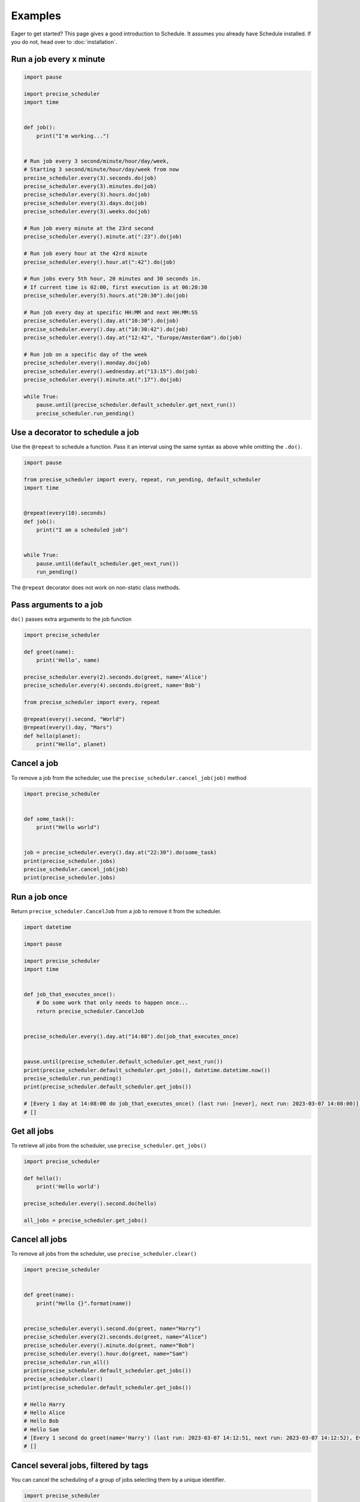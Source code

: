 Examples
========

Eager to get started? This page gives a good introduction to Schedule.
It assumes you already have Schedule installed. If you do not, head over to :doc:`installation`.

Run a job every x minute
~~~~~~~~~~~~~~~~~~~~~~~~

.. code-block:: python

        import pause

        import precise_scheduler
        import time


        def job():
            print("I'm working...")


        # Run job every 3 second/minute/hour/day/week,
        # Starting 3 second/minute/hour/day/week from now
        precise_scheduler.every(3).seconds.do(job)
        precise_scheduler.every(3).minutes.do(job)
        precise_scheduler.every(3).hours.do(job)
        precise_scheduler.every(3).days.do(job)
        precise_scheduler.every(3).weeks.do(job)

        # Run job every minute at the 23rd second
        precise_scheduler.every().minute.at(":23").do(job)

        # Run job every hour at the 42rd minute
        precise_scheduler.every().hour.at(":42").do(job)

        # Run jobs every 5th hour, 20 minutes and 30 seconds in.
        # If current time is 02:00, first execution is at 06:20:30
        precise_scheduler.every(5).hours.at("20:30").do(job)

        # Run job every day at specific HH:MM and next HH:MM:SS
        precise_scheduler.every().day.at("10:30").do(job)
        precise_scheduler.every().day.at("10:30:42").do(job)
        precise_scheduler.every().day.at("12:42", "Europe/Amsterdam").do(job)

        # Run job on a specific day of the week
        precise_scheduler.every().monday.do(job)
        precise_scheduler.every().wednesday.at("13:15").do(job)
        precise_scheduler.every().minute.at(":17").do(job)

        while True:
            pause.until(precise_scheduler.default_scheduler.get_next_run())
            precise_scheduler.run_pending()

Use a decorator to schedule a job
~~~~~~~~~~~~~~~~~~~~~~~~~~~~~~~~~

Use the ``@repeat`` to schedule a function.
Pass it an interval using the same syntax as above while omitting the ``.do()``.

.. code-block:: python

        import pause

        from precise_scheduler import every, repeat, run_pending, default_scheduler
        import time


        @repeat(every(10).seconds)
        def job():
            print("I am a scheduled job")


        while True:
            pause.until(default_scheduler.get_next_run())
            run_pending()

The ``@repeat`` decorator does not work on non-static class methods.

Pass arguments to a job
~~~~~~~~~~~~~~~~~~~~~~~

``do()`` passes extra arguments to the job function

.. code-block:: python

    import precise_scheduler

    def greet(name):
        print('Hello', name)

    precise_scheduler.every(2).seconds.do(greet, name='Alice')
    precise_scheduler.every(4).seconds.do(greet, name='Bob')

    from precise_scheduler import every, repeat

    @repeat(every().second, "World")
    @repeat(every().day, "Mars")
    def hello(planet):
        print("Hello", planet)


Cancel a job
~~~~~~~~~~~~
To remove a job from the scheduler, use the ``precise_scheduler.cancel_job(job)`` method

.. code-block:: python

        import precise_scheduler


        def some_task():
            print("Hello world")


        job = precise_scheduler.every().day.at("22:30").do(some_task)
        print(precise_scheduler.jobs)
        precise_scheduler.cancel_job(job)
        print(precise_scheduler.jobs)

Run a job once
~~~~~~~~~~~~~~

Return ``precise_scheduler.CancelJob`` from a job to remove it from the scheduler.

.. code-block:: python

        import datetime

        import pause

        import precise_scheduler
        import time


        def job_that_executes_once():
            # Do some work that only needs to happen once...
            return precise_scheduler.CancelJob


        precise_scheduler.every().day.at("14:08").do(job_that_executes_once)


        pause.until(precise_scheduler.default_scheduler.get_next_run())
        print(precise_scheduler.default_scheduler.get_jobs(), datetime.datetime.now())
        precise_scheduler.run_pending()
        print(precise_scheduler.default_scheduler.get_jobs())

        # [Every 1 day at 14:08:00 do job_that_executes_once() (last run: [never], next run: 2023-03-07 14:08:00)] 2023-03-07 14:08:00.000091
        # []

Get all jobs
~~~~~~~~~~~~
To retrieve all jobs from the scheduler, use ``precise_scheduler.get_jobs()``

.. code-block:: python

    import precise_scheduler

    def hello():
        print('Hello world')

    precise_scheduler.every().second.do(hello)

    all_jobs = precise_scheduler.get_jobs()


Cancel all jobs
~~~~~~~~~~~~~~~
To remove all jobs from the scheduler, use ``precise_scheduler.clear()``

.. code-block:: python

        import precise_scheduler


        def greet(name):
            print("Hello {}".format(name))


        precise_scheduler.every().second.do(greet, name="Harry")
        precise_scheduler.every(2).seconds.do(greet, name="Alice")
        precise_scheduler.every().minute.do(greet, name="Bob")
        precise_scheduler.every().hour.do(greet, name="Sam")
        precise_scheduler.run_all()
        print(precise_scheduler.default_scheduler.get_jobs())
        precise_scheduler.clear()
        print(precise_scheduler.default_scheduler.get_jobs())

        # Hello Harry
        # Hello Alice
        # Hello Bob
        # Hello Sam
        # [Every 1 second do greet(name='Harry') (last run: 2023-03-07 14:12:51, next run: 2023-03-07 14:12:52), Every 2 seconds do greet(name='Alice') (last run: 2023-03-07 14:12:51, next run: 2023-03-07 14:12:53), Every 1 minute do greet(name='Bob') (last run: 2023-03-07 14:12:51, next run: 2023-03-07 14:13:51), Every 1 hour do greet(name='Sam') (last run: 2023-03-07 14:12:51, next run: 2023-03-07 15:12:51)]
        # []


Cancel several jobs, filtered by tags
~~~~~~~~~~~~~~~~~~~~~~~~~~~~~~~~~~~~~

You can cancel the scheduling of a group of jobs selecting them by a unique identifier.

.. code-block:: python

    import precise_scheduler

    def greet(name):
        print('Hello {}'.format(name))

    precise_scheduler.every().day.do(greet, 'Andrea').tag('daily-tasks', 'friend')
    precise_scheduler.every().hour.do(greet, 'John').tag('hourly-tasks', 'friend')
    precise_scheduler.every().hour.do(greet, 'Monica').tag('hourly-tasks', 'customer')
    precise_scheduler.every().day.do(greet, 'Derek').tag('daily-tasks', 'guest')

    print(precise_scheduler.get_jobs())
    precise_scheduler.clear("daily-tasks")
    print(precise_scheduler.get_jobs())
    # [Every 1 day do greet('Andrea') (last run: [never], next run: 2023-03-08 14:34:01), Every 1 hour do greet('John') (last run: [never], next run: 2023-03-07 15:34:01), Every 1 hour do greet('Monica') (last run: [never], next run: 2023-03-07 15:34:01), Every 1 day do greet('Derek') (last run: [never], next run: 2023-03-08 14:34:01)]
    # [Every 1 hour do greet('John') (last run: [never], next run: 2023-03-07 15:34:01), Every 1 hour do greet('Monica') (last run: [never], next run: 2023-03-07 15:34:01)]

    Will prevent every job tagged as ``daily-tasks`` from running again.


Run a job at random intervals
~~~~~~~~~~~~~~~~~~~~~~~~~~~~~

.. code-block:: python

    def my_job():
        print('Foo')

    # Run every 5 to 10 seconds.
    precise_scheduler.every(5).to(10).seconds.do(my_job)

``every(A).to(B).seconds`` executes the job function every N seconds such that A <= N <= B.


Run a job until a certain time
~~~~~~~~~~~~~~~~~~~~~~~~~~~~~~

.. code-block:: python

    import precise_scheduler
    from datetime import datetime, timedelta, time

    def job():
        print('Boo')

    # run job until a 18:30 today
    precise_scheduler.every(1).hours.until("18:30").do(job)

    # run job until a 2030-01-01 18:33 today
    precise_scheduler.every(1).hours.until("2030-01-01 18:33").do(job)

    # precise_scheduler a job to run for the next 8 hours
    precise_scheduler.every(1).hours.until(timedelta(hours=8)).do(job)

    # Run my_job until today 11:33:42
    precise_scheduler.every(1).hours.until(time(11, 33, 42)).do(job)

    # run job until a specific datetime
    precise_scheduler.every(1).hours.until(datetime(2020, 5, 17, 11, 36, 20)).do(job)

The ``until`` method sets the jobs deadline. The job will not run after the deadline.

Time until the next execution
~~~~~~~~~~~~~~~~~~~~~~~~~~~~~
Use ``precise_scheduler.idle_seconds()`` to get the number of seconds until the next job is scheduled to run.
The returned value is negative if the next scheduled jobs was scheduled to run in the past.
Returns ``None`` if no jobs are scheduled.

.. code-block:: python

    import precise_scheduler
    import time

    def job():
        print('Hello')

    precise_scheduler.every(5).seconds.do(job)

    while 1:
        n = precise_scheduler.idle_seconds()
        if n is None:
            # no more jobs
            break
        elif n > 0:
            # sleep exactly the right amount of time
            time.sleep(n)
        precise_scheduler.run_pending()


Run all jobs now, regardless of their scheduling
~~~~~~~~~~~~~~~~~~~~~~~~~~~~~~~~~~~~~~~~~~~~~~~~
To run all jobs regardless if they are scheduled to run or not, use ``precise_scheduler.run_all()``.
Jobs are re-scheduled after finishing, just like they would if they were executed using ``run_pending()``.

.. code-block:: python

    import precise_scheduler

    def job_1():
        print('Foo')

    def job_2():
        print('Bar')

    precise_scheduler.every().monday.at("12:40").do(job_1)
    precise_scheduler.every().tuesday.at("16:40").do(job_2)

    precise_scheduler.run_all()

    # Add the delay_seconds argument to run the jobs with a number
    # of seconds delay in between.
    precise_scheduler.run_all(delay_seconds=10)